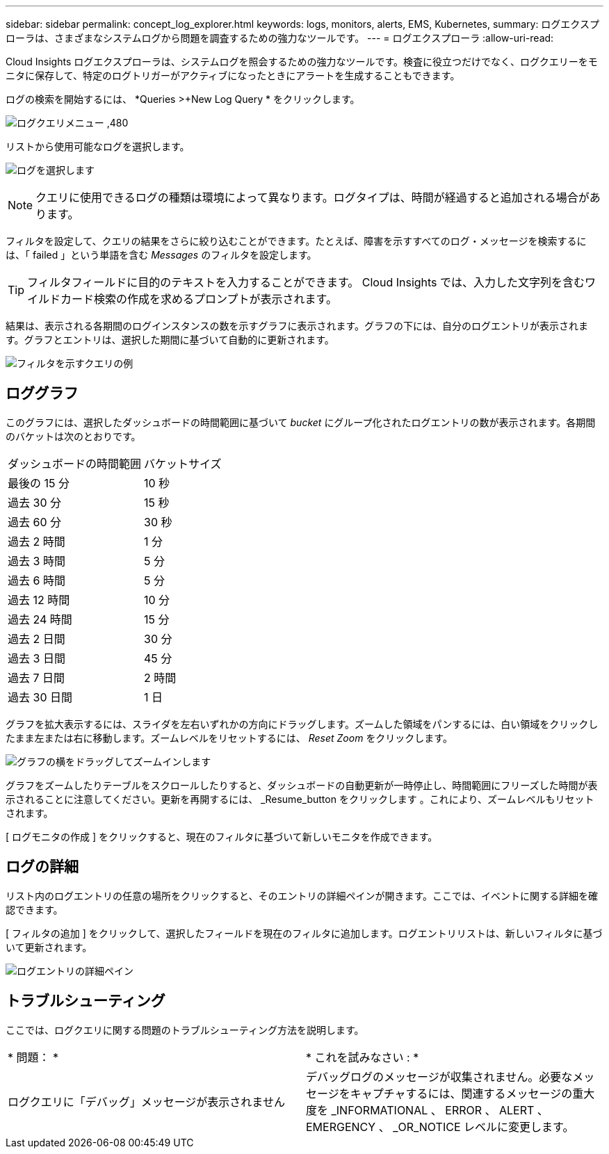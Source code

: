 ---
sidebar: sidebar 
permalink: concept_log_explorer.html 
keywords: logs, monitors, alerts, EMS, Kubernetes, 
summary: ログエクスプローラは、さまざまなシステムログから問題を調査するための強力なツールです。 
---
= ログエクスプローラ
:allow-uri-read: 


[role="lead"]
Cloud Insights ログエクスプローラは、システムログを照会するための強力なツールです。検査に役立つだけでなく、ログクエリーをモニタに保存して、特定のログトリガーがアクティブになったときにアラートを生成することもできます。

ログの検索を開始するには、 *Queries >+New Log Query * をクリックします。

image:LogExplorerMenu.png["ログクエリメニュー ,480"]

リストから使用可能なログを選択します。

image:LogExplorer_2022.png["ログを選択します"]


NOTE: クエリに使用できるログの種類は環境によって異なります。ログタイプは、時間が経過すると追加される場合があります。

フィルタを設定して、クエリの結果をさらに絞り込むことができます。たとえば、障害を示すすべてのログ・メッセージを検索するには、「 failed 」という単語を含む _Messages_ のフィルタを設定します。


TIP: フィルタフィールドに目的のテキストを入力することができます。 Cloud Insights では、入力した文字列を含むワイルドカード検索の作成を求めるプロンプトが表示されます。

結果は、表示される各期間のログインスタンスの数を示すグラフに表示されます。グラフの下には、自分のログエントリが表示されます。グラフとエントリは、選択した期間に基づいて自動的に更新されます。

image:LogExplorer_QueryForFailed.png["フィルタを示すクエリの例"]



== ロググラフ

このグラフには、選択したダッシュボードの時間範囲に基づいて _bucket_ にグループ化されたログエントリの数が表示されます。各期間のバケットは次のとおりです。

|===


| ダッシュボードの時間範囲 | バケットサイズ 


| 最後の 15 分 | 10 秒 


| 過去 30 分 | 15 秒 


| 過去 60 分 | 30 秒 


| 過去 2 時間 | 1 分 


| 過去 3 時間 | 5 分 


| 過去 6 時間 | 5 分 


| 過去 12 時間 | 10 分 


| 過去 24 時間 | 15 分 


| 過去 2 日間 | 30 分 


| 過去 3 日間 | 45 分 


| 過去 7 日間 | 2 時間 


| 過去 30 日間 | 1 日 
|===
グラフを拡大表示するには、スライダを左右いずれかの方向にドラッグします。ズームした領域をパンするには、白い領域をクリックしたまま左または右に移動します。ズームレベルをリセットするには、 _Reset Zoom_ をクリックします。

image:LogExplorer_Zoom_2.png["グラフの横をドラッグしてズームインします"]

グラフをズームしたりテーブルをスクロールしたりすると、ダッシュボードの自動更新が一時停止し、時間範囲にフリーズした時間が表示されることに注意してください。更新を再開するには、 _Resume_button をクリックします image:ResumeButton.png[""]。これにより、ズームレベルもリセットされます。

[ ログモニタの作成 ] をクリックすると、現在のフィルタに基づいて新しいモニタを作成できます。



== ログの詳細

リスト内のログエントリの任意の場所をクリックすると、そのエントリの詳細ペインが開きます。ここでは、イベントに関する詳細を確認できます。

[ フィルタの追加 ] をクリックして、選択したフィールドを現在のフィルタに追加します。ログエントリリストは、新しいフィルタに基づいて更新されます。

image:LogExplorer_DetailPane.png["ログエントリの詳細ペイン"]



== トラブルシューティング

ここでは、ログクエリに関する問題のトラブルシューティング方法を説明します。

|===


| * 問題： * | * これを試みなさい : * 


| ログクエリに「デバッグ」メッセージが表示されません | デバッグログのメッセージが収集されません。必要なメッセージをキャプチャするには、関連するメッセージの重大度を _INFORMATIONAL 、 ERROR 、 ALERT 、 EMERGENCY 、 _OR_NOTICE レベルに変更します。 
|===